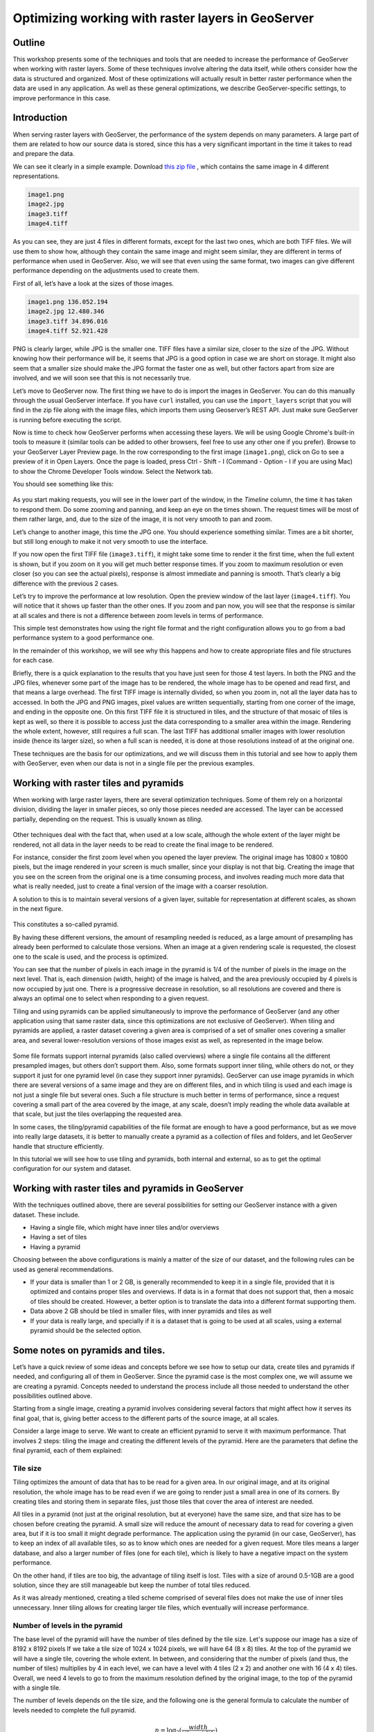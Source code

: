 Optimizing working with raster layers in GeoServer 
====================================================

Outline 
--------

This workshop presents some of the techniques and tools that are needed to increase the performance of GeoServer when working with raster layers. Some of these techniques involve altering the data itself, while others consider how the data is structured and organized. Most of these optimizations will actually result in better raster performance when the data are used in any application. As well as these general optimizations, we describe GeoServer-specific settings, to improve performance in this case.

Introduction 
-------------

When serving raster layers with GeoServer, the performance of the system depends on many parameters. A large part of them are related to how our source data is stored, since this has a very significant important in the time it takes to read and prepare the data.

We can see it clearly in a simple example. Download `this zip file <http://link.to.file>`__ , which contains the same image in 4 different representations.

.. code-block:: console

 	image1.png 
 	image2.jpg 
 	image3.tiff 
 	image4.tiff

As you can see, they are just 4 files in different formats, except for the last two ones, which are both TIFF files. We will use them to show how, although they contain the same image and might seem similar, they are different in terms of performance when used in GeoServer. Also, we will see that even using the same format, two images can give different performance depending on the adjustments used to create them.

First of all, let’s have a look at the sizes of those images.

.. code-block:: console

	image1.png 136.052.194 
 	image2.jpg 12.480.346 
 	image3.tiff 34.896.016 
 	image4.tiff 52.921.428

PNG is clearly larger, while JPG is the smaller one. TIFF files have a similar size, closer to the size of the JPG. Without knowing how their performance will be, it seems that JPG is a good option in case we are short on storage. It might also seem that a smaller size should make the JPG format the faster one as well, but other factors apart from size are involved, and we will soon see that this is not necessarily true.

Let’s move to GeoServer now. The first thing we have to do is import the images in GeoServer. You can do this manually through the usual GeoServer interface. If you have ``curl`` installed, you can use the ``import_layers`` script that you will find in the zip file along with the image files, which imports them using Geoserver’s REST API. Just make sure GeoServer is running before executing the script.

Now is time to check how GeoServer performs when accessing these layers. We will be using Google Chrome's built-in tools to measure it (similar tools can be added to other browsers, feel free to use any other one if you prefer). Browse to your GeoServer Layer Preview page. In the row corresponding to the first image (``image1.png``), click on Go to see a preview of it in Open Layers. Once the page is loaded, press Ctrl - Shift - I (Command - Option - I if you are using Mac) to show the Chrome Developer Tools window. Select the Network tab.

You should see something like this:

.. figure:: imgs/chrometools.jpg

As you start making requests, you will see in the lower part of the window, in the *Timeline* column, the time it has taken to respond them. Do some zooming and panning, and keep an eye on the times shown. The request times will be most of them rather large, and, due to the size of the image, it is not very smooth to pan and zoom.

Let’s change to another image, this time the JPG one. You should experience something similar. Times are a bit shorter, but still long enough to make it not very smooth to use the interface.

If you now open the first TIFF file (``image3.tiff``), it might take some time to render it the first time, when the full extent is shown, but if you zoom on it you will get much better response times. If you zoom to maximum resolution or even closer (so you can see the actual pixels), response is almost immediate and panning is smooth. That’s clearly a big difference with the previous 2 cases.

Let’s try to improve the performance at low resolution. Open the preview window of the last layer (``image4.tiff``). You will notice that it shows up faster than the other ones. If you zoom and pan now, you will see that the response is similar at all scales and there is not a difference between zoom levels in terms of performance.

This simple test demonstrates how using the right file format and the right configuration allows you to go from a bad performance system to a good performance one.

In the remainder of this workshop, we will see why this happens and how to create appropriate files and file structures for each case.

Briefly, there is a quick explanation to the results that you have just seen for those 4 test layers. In both the PNG and the JPG files, whenever some part of the image has to be rendered, the whole image has to be opened and read first, and that means a large overhead. The first TIFF image is internally divided, so when you zoom in, not all the layer data has to accessed. In both the JPG and PNG images, pixel values are written sequentially, starting from one corner of the image, and ending in the opposite one. On this first TIFF file it is structured in tiles, and the structure of that mosaic of tiles is kept as well, so there it is possible to access just the data corresponding to a smaller area within the image. Rendering the whole extent, however, still requires a full scan. The last TIFF has additional smaller images with lower resolution inside (hence its larger size), so when a full scan is needed, it is done at those resolutions instead of at the original one.

These techniques are the basis for our optimizations, and we will discuss them in this tutorial and see how to apply them with GeoServer, even when our data is not in a single file per the previous examples.

Working with raster tiles and pyramids 
----------------------------------------

When working with large raster layers, there are several optimization techniques. Some of them rely on a horizontal division, dividing the layer in smaller pieces, so only those pieces needed are accessed. The layer can be accessed partially, depending on the request. This is usually known as *tiling*.

.. figure:: imgs/mosaic.png

Other techniques deal with the fact that, when used at a low scale, although the whole extent of the layer might be rendered, not all data in the layer needs to be read to create the final image to be rendered.

For instance, consider the first zoom level when you opened the layer preview. The original image has 10800 x 10800 pixels, but the image rendered in your screen is much smaller, since your display is not that big. Creating the image that you see on the screen from the original one is a time consuming process, and involves reading much more data that what is really needed, just to create a final version of the image with a coarser resolution.

A solution to this is to maintain several versions of a given layer, suitable for representation at different scales, as shown in the next figure. 

.. figure:: imgs/pyramid.png

This constitutes a so-called pyramid.

By having these different versions, the amount of resampling needed is reduced, as a large amount of presampling has already been performed to calculate those versions. When an image at a given rendering scale is requested, the closest one to the scale is used, and the process is optimized.

You can see that the number of pixels in each image in the pyramid is 1/4 of the number of pixels in the image on the next level. That is, each dimension (width, height) of the image is halved, and the area previously occupied by 4 pixels is now occupied by just one. There is a progressive decrease in resolution, so all resolutions are covered and there is always an optimal one to select when responding to a given request.

Tiling and using pyramids can be applied simultaneously to improve the performance of GeoServer (and any other application using that same raster data, since this optimizations are not exclusive of GeoServer). When tiling and pyramids are applied, a raster dataset covering a given area is comprised of a set of smaller ones covering a smaller area, and several lower-resolution versions of those images exist as well, as represented in the image below.

.. figure:: imgs/tilingandpyramid.png

Some file formats support internal pyramids (also called overviews) where a single file contains all the different presampled images, but others don’t support them. Also, some formats support inner tiling, while others do not, or they support it just for one pyramid level (in case they support inner pyramids). GeoServer can use image pyramids in which there are several versions of a same image and they are on different files, and in which tiling is used and each image is not just a single file but several ones. Such a file structure is much better in terms of performance, since a request covering a small part of the area covered by the image, at any scale, doesn’t imply reading the whole data available at that scale, but just the tiles overlapping the requested area.

In some cases, the tiling/pyramid capabilities of the file format are enough to have a good performance, but as we move into really large datasets, it is better to manually create a pyramid as a collection of files and folders, and let GeoServer handle that structure efficiently.

In this tutorial we will see how to use tiling and pyramids, both internal and external, so as to get the optimal configuration for our system and dataset.

Working with raster tiles and pyramids in GeoServer 
----------------------------------------------------

With the techniques outlined above, there are several possibilities for setting our GeoServer instance with a given dataset. These include.

- Having a single file, which might have inner tiles and/or overviews 
- Having a set of tiles 
- Having a pyramid

Choosing between the above configurations is mainly a matter of the size of our dataset, and the following rules can be used as general recommendations.

- If your data is smaller than 1 or 2 GB, is generally recommended to keep it in a single file, provided that it is optimized and contains proper tiles and overviews. If data is in a format that does not support that, then a mosaic of tiles should be created. However, a better option is to translate the data into a different format supporting them. 
- Data above 2 GB should be tiled in smaller files, with inner pyramids and tiles as well 
- If your data is really large, and specially if it is a dataset that is going to be used at all scales, using a external pyramid should be the selected option.

Some notes on pyramids and tiles. 
-----------------------------------

Let’s have a quick review of some ideas and concepts before we see how to setup our data, create tiles and pyramids if needed, and configuring all of them in GeoServer. Since the pyramid case is the most complex one, we will assume we are creating a pyramid. Concepts needed to understand the process include all those needed to understand the other possibilities outlined above.

Starting from a single image, creating a pyramid involves considering several factors that might affect how it serves its final goal, that is, giving better access to the different parts of the source image, at all scales.

Consider a large image to serve. We want to create an efficient pyramid to serve it with maximum performance. That involves 2 steps: tiling the image and creating the different levels of the pyramid. Here are the parameters that define the final pyramid, each of them explained:

Tile size 
^^^^^^^^^^

Tiling optimizes the amount of data that has to be read for a given area. In our original image, and at its original resolution, the whole image has to be read even if we are going to render just a small area in one of its corners. By creating tiles and storing them in separate files, just those tiles that cover the area of interest are needed.

All tiles in a pyramid (not just at the original resolution, but at everyone) have the same size, and that size has to be chosen before creating the pyramid. A small size will reduce the amount of necessary data to read for covering a given area, but if it is too small it might degrade performance. The application using the pyramid (in our case, GeoServer), has to keep an index of all available tiles, so as to know which ones are needed for a given request. More tiles means a larger database, and also a larger number of files (one for each tile), which is likely to have a negative impact on the system performance.

On the other hand, if tiles are too big, the advantage of tiling itself is lost. Tiles with a size of around 0.5-1GB are a good solution, since they are still manageable but keep the number of total tiles reduced.

As it was already mentioned, creating a tiled scheme comprised of several files does not make the use of inner tiles unnecessary. Inner tiling allows for creating larger tile files, which eventually will increase performance.

Number of levels in the pyramid 
^^^^^^^^^^^^^^^^^^^^^^^^^^^^^^^^

The base level of the pyramid will have the number of tiles defined by the tile size. Let's suppose our image has a size of 8192 x 8192 pixels If we take a tile size of 1024 x 1024 pixels, we will have 64 (8 x 8) tiles. At the top of the pyramid we will have a single tile, covering the whole extent. In between, and considering that the number of pixels (and thus, the number of tiles) multiplies by 4 in each level, we can have a level with 4 tiles (2 x 2) and another one with 16 (4 x 4) tiles. Overall, we need 4 levels to go to from the maximum resolution defined by the original image, to the top of the pyramid with a single tile.

The number of levels depends on the tile size, and the following one is the general formula to calculate the number of levels needed to complete the full pyramid.

.. math:: n = \log_2(\frac{width}{tile\_width})

We assume here that the image is square, so it has the same value for its height and width. If that is not the case, the larger value should be taken. Tiles are also assumed to be square, as this is the most common setting.

Also, in the case above, the result is an integer number. If the result is not an integer number, the truncated value (the lower integer closest to that value) should be taken.

Although that would give us the whole pyramid, it might not be necessary to create it all, and we can save disk-space by restricting the number of levels to just those we need. You should take into account that in each level the scale of the corresponding layer is divided by two, so if our original image correspond to the level of detail of a 1:100000 scale, the single-tile level correspond to a 1:800000 scale. If however, we do not plan to render that layer at that scale (because we will use a different one for scales over 1:200000), the tiles corresponding to that scale will never be used. In that case, we would just need two levels in our pyramid.

File format 
^^^^^^^^^^^^^^

Tiles can be saved in many formats, including the original format of the image from which we are creating our pyramid. Choosing the right format can have a significant influence in the performance of our system, since it influences both the size of files to be created and the amount of processing needed to get the actual image data, which might be compressed.

Formats that do not support overviews should not be used with large images, as they will result in poor performance. JPEG and PNG do not support them, but TIFF does.

ECW and MrSID are good formats that support both tiling and overviews, but unfortunately they are not open formats. GeoServer supports them, provided that the user has a valid license for using them. However, creating files in these formats is not supported natively by the applications we will describe in this tutorial, due to license issues, so we will not discuss them in more detail.

From all the available formats, the TIFF one is among the best and most popular alternatives, so we will concentrate on it. The TIFF format is complex and can be used with different settings, which have influence on how appropriate TIFF files are for being used in the context of a raster pyramid.

The first parameter to consider for a TIFF file is the compression type. TIF files can be saved with no compression at all or using several compression algorithms both lossy and lossless. Using uncompressed data is generally not a good idea, and among the compression algorithms LZW and Deflate are commonly used as lossless ones, while JPEG is a popular lossy one.

Choosing one compression or another depends on several factors. In general, if your are going to use your data primarily for rendering, JPG is a good choice, as it is a lossy one but it can be considered as visually lossless. When the data being compressed is an actual measurement (DEM, Temperature, etc) or any other value not representing an actual image, lossless compressions is a better option, as it will preserve the actual values.

LZW works better with data with repeated patterns, so it is of particular interest for those layers with large areas of a single values, such as layers that might contain large parts of no-data values or with categorical values, like the one shown below.

.. figure:: imgs/categories.png

TIFF supports internal tiles, which is an interesting feature when used with large tile sizes. If your tiles are big, having each tile file internally tiled can speed up operations.

For very large files, there is support for the so-called BigTIFF format, which allows creation of files larger that 4GB, the limit for standard TIFF.

Resampling algorithm 
^^^^^^^^^^^^^^^^^^^^^^

Creating pyramids implies performing resampling operations in advance, so the application using the pyramid does not need later to do it from the original image. Resampling can be performed using different algorithms, which might result in resampled images of higher or lower quality. More complex algorithms can yield better quality images, but the time needed for the pyramid creating process might be longer.

Nearest neighbour interpolation is the simplest method, and it is not recommended for images. However, it is a good option for non-image data (Elevation data, etc), and it is important to recall that it is the only correct option to resample raster layers with categorical data in case you plan to serve them using a WCS service.

Coordinate Reference System 
^^^^^^^^^^^^^^^^^^^^^^^^^^^^

Not strictly a parameter of the pyramid itself, but it can be of importance when using its data. The goal of having a tiling/pyramid scheme is to perform in advance certain operations, so they do not have to be performed when responding to a request. Reprojecting can be a time consuming task, so choosing the right CRS for the pyramid data (“right” here meaning the one that is going to be requested more often) will increase our system performance.

This is true even in the case of having a single file (and other formats) to serve.

RGB *vs* paletted images 
^^^^^^^^^^^^^^^^^^^^^^^^

There are different ways of storing colors in an image. In the RGB color space, a color is expressed as 3 components: red, green and blue. This allows to express virtually all color that might appear in an image. This, however, it is not necessary when images have few color, and a paletted image can be used instead. It stores the RGB definition of those colors in a list, and then for each pixel it stores the index of the color in that list, so a single value is enough, instead of 3. This reduces sizes and allows for a faster reading.

Consider the two images below.

.. figure:: imgs/rgb.jpg

.. figure:: imgs/paletted.jpg

The image on the left uses many different colors. Palettes are usually limited to 256 colors (each RGB component is on the 0-255 range, so a paletted image has the size of a single band corresponding to one of those components), and that is less than the number of colors used, but we can still use a palette, approximating colors to the closest one in the palette. We wil get a smaller file and better performance, but we will also get an image with lower quality. Providing we do not degrade the image too much, this can be used to improve performance, trading performance for quality.

On certain images, like the one on the right, using a palette does not mean less color detail, since the number of used colors is smaller.

Whatever the case you have, you can convert RGB images into paletted ones using the GDAL ``rgb2pct`` tool. GDAL is part of FWTools, and if you are running Windows, installing FWTools is the recommended way of using it. We will be using other GDAL tools for most of the examples in this tutorial.

In its most basic form, you just have to use the input filename and the desired output filename as parameters. So, to transform our ``image3.tif`` image into a paletted one named ``image3p.tiff`` we can use the following line.

.. code-block:: console

 $rgb2pct image3.tiff image3p.tiff

The file format of the output file can be specified, but it defaults to TIFF, so there is no need to set anything, since we want a TIFF file.

As a rule of thumb, use this tool when using images like the above right one. For other images, consider your particular situation to find the right balance between image quality and performance.

Notice that there is a relation between the compression methods and the way color are stored. Images that are good for using a palette tend to be good for compression algorithms like LZW that get good compression ratios when there are groups of contiguous pixels with the same values, as it was already mentioned. This is not always true, but in most cases an image with few colors has some homogeneity and includes such blocks of pixels with a single value.

Color map conversion should be done before the other preparations we are going to see next. Since the image we are working with has a large number of different colors, and assuming that we do not want to lose color detail, we will be using the original RGB image for the following examples.

Multispectral imagery. Value interleaving 
^^^^^^^^^^^^^^^^^^^^^^^^^^^^^^^^^^^^^^^^^^^^^^^^

So far, we have assumed that the type of raster data to optimize consist of RGB (color) images or pancromatic (monochrome) ones, or non-image data, such as a DEM. Images with more bands can be, however, used, and that allows for further optimization.

Multispectral images can have a number of bands ranging from just four of them (usually the 3 ones corresponding to RGB and a infrared one) to several hundreds. They cover different regions of the electromagnetic spectrum, and to render them a so-called *false-color* composition is used. To create this composition, 3 bands among all the available ones are selected and used as RGB components, although the intensity represented in their pixel values does not represent the intensity in the frequencies corresponding to the RGB components. With those pixel values, the color of the pixel is computed.

If we are working with multispectral imagery, but our main goal is just to serve true- or false-color rendered images based on it, and not the whole set of bands through a WCS service, we can keep just the bands used for the color composition. That will result in smaller files and, thus, better performance.

If on the other hand, we're working with all the bands in the multispectral image, understanding how band values are stored can help to get some extra performance. In the case of a TIFF file, two schemes are supported.

- Pixel interleaved. All the values for a single pixel are stored together. For an RGB image that means the data looks like RGBRGBRGB - Band interleaved. All the values for a single band are stored together. For an RGB image that means the data looks like RRRGGGBBB

Band interleaved generally gives better performance when querying a section of the image, especially if it involves just reading values from a few bands. also, it tends to give better compression ratios.

On the other hand, pixel interleaved is a better option if we expect per-pixel queries. In the case of using the image to be served by GeoServer, band interleaved is likely to be the best option.

Using a single raster file. The ``gdal_translate`` and ``gdaladdo`` tools 
---------------------------------------------------------------------------

When using a single file for a raster layer, we have to make sure that the file format and its settings are correctly configured, as these are the only parameters that can be adjusted.

As we said, the TIFF format is the best option in most cases, so we will assume that we want to create one of such files to store our data. Even if we already have a TIFF file, we might need to create a new one, since it might not have tiles or overviews included, or it may use a compression algorithm different to the one we want to use.

To create a TIFF file we will use two tools from the set of GDAL tools, namely ``gdal_translate`` and ``gdaladdo``.

We will use the ``image3.tif`` file for the rest of the tutorial. You can try yourself with bigger images (which might require different options, specially as we move into the creation of pyramids). We will be using that layer for the rest of this tutorial just to keep things easy to handle, although, as we have already discussed, some techniques might not be useful to apply to an image of this size.

Once you have downloaded the image and after having installed GDAL, open a console and go to the folder where you have the image to tile.

We are going to do two things to this image: First, we will convert it into a TIF image with inner tiles. Second, we will add overviews to it. For the first task we will use ``gdal_translate``, and for the second one, ``gdaladdo``.

Run the following command in the console:

.. code-block:: console

	$gdal_translate -of GTiff -co "TILED=YES" -co "COMPRESS=JPEG" image3.tif image.tiff

This creates a tiled GeoTIFF file named ``image.tiff`` from our source layer ``image3.tiff``. The created layer uses the JPEG compression algorithm and has inner tiles. Further configuration is possible by adding additional commands using the ``-co`` modifier. Check the `TIFF format description page <http://www.gdal.org/frmt_gtiff.html>`__ for more information. 

A common setting is to adjust the size of inner tiles, which is set to 256 x 256 by default. To set them to 2048 instead (a much more efficient size in this case), use the following sentence instead of the above one:

.. code-block:: console

	$gdal_translate -of GTiff -co "TILED=YES" -co "COMPRESS=JPEG" -co "BLOCKXSIZE=2048" -co "BLOCKYSIZE=2048" image.tif image_tiled.tiff

Since the TIFF format supports them,, we can add overviews to allow for faster data extraction at different resolutions. This is done using the ``gdaladdo`` tool as shown next.

.. code-block:: console

	$gdaladdo -r average image_tiled.tif 2 4 8 16

We are telling ``gdaladdo`` to use an average value resampling algorithm, and to create 4 levels of overviews. Notice how this tool requires us to explicitly set the size ratio of all levels that we want to create. We will soon see that the GDAL tool used to create an external pyramid has a different syntax for defining the levels to create.

This command does not create any new files, but adds the overviews to the input file instead.

Since we have considered the solution of having a single file with inner tiles and overviews to be optimal for sizes below 2GB, in some cases it is interesting to create a single file from an already tiled dataset, so as to have the tiles in that single file and also the overviews. Having small files will cause that many files will be opened when rendering at smaller scales, which will affect performance.

The ``gdal_merge`` tool can be used for this task. Here is an example.

.. code-block:: console

	$gdal_merge.py -o single_file.tif -of GTiff -co "TILED=YES" *.tif

This puts all TIFF files in your current folder into a single TIFF one. ``Gdaladdo`` can be later used to add overviews to the resulting file.

The last thing we can do with ``gdal_translate`` is to remove unwanted bands, in case we are not going to use them, as explained in the previous section. To do so, we will use the ``-b`` modifier, to set the bands that we want to keep in the resulting image.

If we have a 7-band Landsat image and we want to render it using a natural color composite with bands 1, 2 and 3, we can reduce the size of the image by keeping just those 3 first bands with the following command:

.. code-block:: console

	$gdal_translate -b 1 -b 2 -b3 landsat.tif landsat_reduced.tif

Once the optimized file is created, setting the corresponding layer in GeoServer is rather straightforward. This procedure will not be explained here.

Using a tiled mosaic. The ``gdal_retile`` tool 
-----------------------------------------------

If your data is too big for a single file, dividing it into tiles is the next option to consider. As in the case above, we will be using a tool from the set of GDAL utilities, in this case the ``gdal_retile`` tool.

Here is an example on how to tile a single image.

.. code-block:: console

	$gdal_retile.py -targetDir tiles image.tif

That will create a set of TIFF files with all the tiles resulting from tiling the input layer.

The size of the generated tiles (256 x 256 by default) can be set with the ``-ps`` modifier. To create a set of tiles of size 2048 x 2048 (the same tiling as in the above case of having a single image file, but with several files used instead, one for each tile), use the following command instead.

.. code-block:: console

	$gdal_retile.py -ps 2048 2048 -targetDir tiles image.tif

If your dataset is not comprised of a single layer, but a set of ones (and assuming their individual size is not optimal for using them as single layers), you can retile the whole set by using the ``-optFile`` modifier, as shown next:

.. code-block:: console

	$gdal_retile.py -targetDir tiles --optfile filestotile.txt

The ``filestotile.txt`` file should contain a list of all image files to use as input. If you are running Windows, open a console, go to the folder where those files can be found and type the following, assuming that the current folder just contains image files you want to tile..

.. code-block:: console

	$dir /b > files.txt

In Linux, use this line instead:

.. code-block:: console

	$ls > files.txt

Once the tiles are created, we need to configure GeoServer to use them as a single layer, exactly like it would do if all data was contained in a single file.

Browse to your GeoServer configuration site and add a new datastore. In the next screen you will select the type of data store you want to create. You should have an ImageMosaic entry available:

.. figure:: imgs/imagemosaicentry.jpg

Select it and you will get to the store definition page.

.. figure:: imgs/MosaicStoreDefinition.jpg

Select a workspace and add a name. In the *URL* field, enter the folder where the recently created tiles are found. Publish the layer and now you are ready to open the OpenLayers preview, or to access using a suitable client.

You will notice that performance is good at high resolutions (and it would be the same no matter the extent of the whole layer, as is is divided in manageable chunks), but it could be improved at lower resolutions. This is because the resulting images do not have overviews. Even if we had created it from the ``image4.tiff`` file, which contains overviews, the tiles do not have pyramids. In fact, they do not even have internal tiling, so all the performance increase that we have is because of the external tiling.

Internal tiles can be created when calling ``gdal_retile``, just like we did when using ``gdal_translate``. As it is a GDAL tool, it accepts all parameters that are valid for the output format, which are passed using the ``-co`` modifier. The following command can be used to add internal tiles with a size of 512x512 pixels

.. code-block:: console

	$gdal_retile.py -ps 2048 2048 -co "TILED=YES" -co "BLOCKXSIZE=512" -co "BLOCKYSIZE=512" -targetDir tiles image.tif

Creating overviews has to be done with ``gdaladdo``, as we have already seen, but there is no support for multiple files. A bit of scripting is needed to automate the process of adding them to each one of the tiles in the folder.

For those who prefer a more point-and-click solution and are not familiar with batch scripting, QGIS can be used as a front-end for GDAL tools, and it contains an option for batch processing the content of a folder. In the *Raster* menu, select *Miscellaneous/Build Overviews(Pyramids)*.

.. figure:: imgs/qgisoverviews.jpg

Check the *Batch mode (for processing whole directory)* check box and fill the text box below with the path to your folder. You should be able to understand the rest of options, as they are the ones used for the command-line version of ``gdaladdo``, which were described already.

Using pyramids. 
----------------

To use pyramids in GeoServer, the first thing to do is to create a directory with pyramid files and tiles.To do so, we will use the ``gdal_retile`` tool, as we did in the last case, but telling it to create the different levels, not just to tile the entry layer. This will create a folder with image files and subfolders, with a structure that GeoServer can use.

Open a console, go to the file where you have the image to tile and type the following:

.. code-block:: console

	$gdal_retile.py -levels 4 -ps 2048 2048 -targetDir tiles image.tif

You can see that the only difference here is the ``-levels`` modifier. That tells ``gdal_retile`` to create 4 levels of overviews, which, as we already saw, is the number of levels needed to complete the whole pyramid in our case and with that tile size. In case we just need the lower levels, we can use another value less than 4.

Since the process of creating a pyramid is rather time-consuming (the volume of data that requires creating it is itself very large), it is usually a good idea to add the ``-v`` modifier, to tell ``gdal_retile`` to be verbose and tell us about the progress it is doing.

All the modifiers that we saw when using this tool just to create tiles can be used now as well. The interpolation method used to create the overviews can be set using the ``-r`` modifier. To set a bilinear interpolation instead of the default nearest neighbour, the following command line can be used.

.. code-block:: console

	$gdal_retile.py -r bilinear -levels 4 -ps 512 512 -targetDir tiles image.tif

The result of any of the above ``gdal_retile`` commands is a set of files corresponding to the first level (which are the same ones that we created when we created the mosaic without pyramids) and then folders corresponding to the rest of levels, with correlative numbering. Each of this folders contains itself a set of tile files.

As you can see, only the tiles have been generated, and there are no additional index files. Although ``gdal_retile`` can create them, it is not needed, and GeoServer itself will take care of doing that.

Let’s configure what we have obtained as a new data source in GeoServer. To do it we need a new type datastore that is not installed with GeoServer by default: ImagePyramid. To install it, just download the corresponding ``jar`` file from the GeoServer website and drop it in the ``WEB-INF/lib`` folder of our GeoServer installation.

Now you should find the ImagePyramid datastore when creating a new datastore, and clicking on it will take you to the following configuration page:

.. figure:: imgs/ConfigureImagePyramidStore.jpg

Fill the upper fields as usual, and in the *URL* field put the folder where you have just created the pyramid. Publish the layer.

When we created a MosaicImage store, GeoServer automatically added the shapefile containing the tile index. In this case, it also generates additional files that describe the structure of the pyramid and optimize using its files. In particular,

- All files in the pyramid folder (those corresponding to the original resolution), are moved to a folder named ``0``. 
- An index shapefile is created for the mosaic representing each pyramid level, and stored in the corresponding folder.

If you have a massive dataset, it is a good idea to do the first one of this steps manually just after the pyramid tiles are created. Otherwise, it might take too much time to copy the files, and the datastore creation request might expire.

Fine-Tuning GeoServer 
-----------------------

All of the instructions above refer to how data should be stored in order to have the best performance. Depending on the selected alternative, there was a different way of incorporating our raster data into GeoServer. While this ensures that our data will be better prepared to be server by GeoServer with optimal performance, there are still some settings that we can do on GeoServer itself to improve overall performance.

This section will explain all the settings available for each one of the different stores, and give some recommendations about how to adjust them to get an optimal performance.

For the case of a single layer, there is no configuration to do on GeoServer to optimize how it is used. All the optimization are in this case in the layer itself, as it was described in a previous section.

Fine-Tuning an ImageMosaic datastore 
^^^^^^^^^^^^^^^^^^^^^^^^^^^^^^^^^^^^ 

In the case of a mosaic of tiles, the way tiles are accessed can be configured from the layer configuration page. In the GeoServer Layers page, select the layer to configure.

The most interesting parameters are in the Coverage Parameters section

.. figure:: imgs/MosaicSettings.jpg

The two main parameters that affect performance are *AllowMultithreading* and *USE_JAI_IMAGEREAD*

If *AllowMultithreading* is set to true, GeoServer can read more than one tile at the same time.

If *USE_JAI_IMAGEREAD* is set to true, then GeoServer will use the deferred loading mechanism of JAI, which allows tiles to be read in a streaming fashion. This is usually slower, but consumes much less memory, since tiles are not loaded in memory to create the mosaic to render. When it is set to false, an immediate loading mechanism is used, which uses more memory but provides faster performance.

Setting the *USE_JAI_IMAGEREAD* mechanism to true can cause a “Too many files opened” error, as files are left opened for the deferred loading mechanism to be available.

As a rule of thumb, set *USE_JAI_IMAGEREAD* to true if your amount of memory is restricted, and in that case, set *AllowMultithreading* to false. When there are no memory problems, switch those values (*USE_JAI_IMAGE_READ = false, AllowMultithreading = true*) for better performance.

Apart from the configuration that we can do from the GeoServer configuration page, we can manually configure some other settings. Let’s have a look at the folder where we stored our tiles. After having added our mosaic of image tiles as a new data store to GeoServer, a few new files have been created. The extra files are:

.. code-block:: console

	sample_image
	tiles.dbf 
	tiles.fix 
	tiles.prj 
	tiles.properties 
	tiles.qix 
	tiles.shp 
	tiles.shx

These basically correspond to the files needed to define a shapefile, plus a couple of additional ones. The shapefile contains the index that makes it faster to know which tile files are needed for a given request, depending on the area covered. You can open in your favorite GIS and you will see it contains something like this:

.. figure:: imgs/qgisindex.jpg

The associated table looks like this:

.. figure:: imgs/qgisindex2.jpg

The *location* field points to the file that contains the actual image data for each geometry.

Configuration parameters can be found in the .properties file, which should have a content like the following one.

.. code-block:: console

 #-Automagically created from GeoTools
 - #Tue Oct 16 14:03:20 CEST 2012 
 Levels=0.0166666666666664,0.0166666666666664 
 Heterogeneous=true 
 AbsolutePath=false 
 Name=tiles 
 Caching=false 
 ExpandToRGB=false 
 LocationAttribute=location 
 SuggestedSPI=it.geosolutions.imageioimpl.plugins.tiff.TIFFImageReaderSpi 
 LevelsNum=1

Performance-wise, the two interesting parameters here are ``Caching`` and ``ExpandToRGB``.

If ``Caching`` is set to true, the spatial index is kept in memory, which gives a much better performance and the right tile is found much faster than when not using this feature.

This improvement is especially significant when our raster data has just one dimension, as in the example we are working on, so it is good idea to set this parameter to true in this case. However, when our data has more dimensions and the queries are not going to be based just on the indexing contained in the index file, caching generally does not mean an important improvement.

The ``ExpandToRGB`` setting can be used to increase performance in case we work with paletted images. If all images share the same palette, setting this parameter to false will improve the performance of the system. If not, then it must be false, since non-matching palettes make it necessary to expand color to RGB.

Fine-Tuning a Pyramid Image datastore 
^^^^^^^^^^^^^^^^^^^^^^^^^^^^^^^^^^^^^^ 

In the case of a pyramid, we can modify the settings both in the corresponding GeoServer page, and also in the additional files that are created by GeoServer along with the tile files. As this datastore depends directly on the ImageMosaic datastore, the configuration values are the same, and the ideas behind it are identical. Controlling how GeoServer uses multithreading is the fundamental setting to tune its performance.

Global settings for raster data 
--------------------------------

Some settings affect all kinds of raster-based data, regardless of their structure or the plugin used to access them. These settings can be accessed from the main GeoServer page, and are divided in two main groups: JAI settings and Coverage Access settings

JAI settings 
^^^^^^^^^^^^ 

GeoServer uses JAI (Java Advanced Imaging) to read images, and correct configuration of JAI can have a significant impact on the image rendering performance of GeoServer.

This is the JAI settings page:

.. figure:: imgs/JAIsettings.jpg

And here are some explanations and hints for setting the available parameters.

- *Memory capacity* and *Memory threshold* are related to JAI's TileCache. Performance degrades with low values of capacity, but large values cause the cache to fill up quickly.

- *Tile Threads*. JAI utilizes a TileScheduler for tile calculation. Tile computation may make use of multi-threading for improved performance. The Tile Threads parameter sets the TileScheduler, indicating the number of threads to be used when loading tiles. As a rule of thumb, use a value equal to twice the number of cores in your machine.

- *Tile recycling*. Only enable this when memory is not a problem.

Apart from these parameters, it is important to use native JAI and ImageIO. GeoServer ships with pure-Java JAI, which does not provide such a good performance.

Coverage Access Settings 
^^^^^^^^^^^^^^^^^^^^^^^^^^ 

Coverage Access settings are mainly used to adjust how GeoServer uses multithreading, which is particularly important when using mosaics, since this controls how multiple granules can be opened simultaneously.

This is the coverage settings page.

.. figure:: imgs/CASettings.jpg

And below you can find the explanation of the parameters to adjust.

- *Core Pool Size*. The core pool size of the thread pool executor. 
- *Maximum Pool Size*. The maximum pool size of the thread pool executor. The rule mentioned for the *Tile Threads* setting for JAI (using a value equal to twice the number of cores in your machine) can be applied here as well. 
- *ImageIO Cache Memory Threshold*. This setting is not important for WMS requests, since they use to be small. In the case of WCS, they can be larger, and this parameter sets the threshold above which a WCS request result is cached to disk instead of in memory before encoding it.

Reprojection settings 
^^^^^^^^^^^^^^^^^^^^^^

Geoserver uses an approximated function to reproject raster layers, instead of a pixel-by-pixel reprojection. This implies trading precision for performance. The precision that you want to have can be set when starting GeoServer, using the ``-Dorg.geotools.referencing.resampleTolerance`` modifier. By default, it has a value of 0.333. The larger the value, the lower the accuracy of the reprojection will be, but the better performance you will obtain. Depending on the amount of error that you can tolerate in your particular circumstances, you can increase or decrease this parameter.

Also, if you are serving vector data as well, or expect your images to be combined with vector layer, a larger error tolerance might produce unwanted results, since it might be easier to appreciate the distortions when images are rendered along with vector features. 